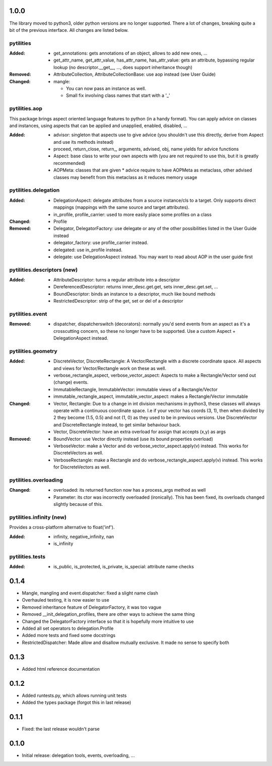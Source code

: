 1.0.0 
-----

The library moved to python3, older python versions are no longer supported.
There a lot of changes, breaking quite a bit of the previous interface. All
changes are listed below.


pytilities 
''''''''''

:Added:
    - get_annotations: gets annotations of an object, allows to add new ones,
      ...
    - get_attr_name, get_attr_value, has_attr_name, has_attr_value: gets an
      attribute, bypassing regular lookup (no descriptor.__get__, ..., does
      support inheritance though)

:Removed: 
    - AttributeCollection, AttributeCollectionBase: use aop instead (see User
      Guide)

:Changed:
    - mangle: 

      - You can now pass an instance as well.
      - Small fix involving class names that start with a '_'

pytilities.aop 
''''''''''''''

This package brings aspect oriented language features to python (in a handy
format). You can apply advice on classes and instances, using aspects that can
be applied and unapplied, enabled, disabled, ...

:Added:
    - advisor: singleton that aspects use to give advice (you shouldn't use
      this directly, derive from Aspect and use its methods instead)
    - proceed, return_close, return\_, arguments, advised, obj, name yields for
      advice functions
    - Aspect: base class to write your own aspects with (you are not required
      to use this, but it is greatly recommended)
    - AOPMeta: classes that are given * advice require to have AOPMeta as
      metaclass, other advised classes may benefit from this metaclass as it
      reduces memory usage

pytilities.delegation 
'''''''''''''''''''''

:Added:
    - DelegationAspect: delegate attributes from a source instance/cls to a
      target. Only supports direct mappings (mappings with the same source and
      target attributes).
    - in_profile, profile_carrier: used to more easily place some profiles on a
      class

:Changed:
    - Profile

:Removed:
    - Delegator, DelegatorFactory: use delegate or any of the other
      possibilities listed in the User Guide instead
    - delegator_factory: use profile_carrier instead.
    - delegated: use in_profile instead.
    - delegate: use DelegationAspect instead. You may want to read about AOP in
      the user guide first

pytilities.descriptors (new) 
''''''''''''''''''''''''''''

:Added:
    - AttributeDescriptor: turns a regular attribute into a descriptor
    - DereferencedDescriptor: returns inner_desc.get.get, sets
      inner_desc.get.set, ...
    - BoundDescriptor: binds an instance to a descriptor, much like bound
      methods
    - RestrictedDescriptor: strip of the get, set or del of a descriptor

pytilities.event 
''''''''''''''''

:Removed:
    - dispatcher, dispatcherswitch (decorators): normally you'd send events
      from an aspect as it's a crosscutting concern, so these no longer have to
      be supported. Use a custom Aspect + DelegationAspect instead.

pytilities.geometry 
'''''''''''''''''''

:Added:
    - DiscreteVector, DiscreteRectangle: A Vector/Rectangle with a discrete
      coordinate space. All aspects and views for Vector/Rectangle work on
      these as well.
    - verbose_rectangle_aspect, verbose_vector_aspect: Aspects to make a
      Rectangle/Vector send out (change) events.
    - ImmutableRectangle, ImmutableVector: immutable views of a
      Rectangle/Vector
    - immutable_rectangle_aspect, immutable_vector_aspect: makes a
      Rectangle/Vector immutable

:Changed:
    - Vector, Rectangle: Due to a change in int division mechanisms in python3,
      these classes will always operate with a continuous coordinate space. I.e
      if your vector has coords (3, 1), then when divided by 2 they become
      (1.5, 0.5) and not (1, 0) as they used to be in previous versions. Use
      DiscreteVector and DiscreteRectangle instead, to get similar behaviour
      back.
    - Vector, DiscreteVector: have an extra overload for assign that accepts
      (x,y) as args

:Removed:
    - BoundVector: use Vector directly instead (use its bound properties
      overload)
    - VerboseVector: make a Vector and do verbose_vector_aspect.apply(v)
      instead. This works for DiscreteVectors as well.
    - VerboseRectangle: make a Rectangle and do
      verbose_rectangle_aspect.apply(v) instead. This works for DiscreteVectors
      as well.

pytilities.overloading 
''''''''''''''''''''''

:Changed:
    - overloaded: its returned function now has a process_args method as well
    - Parameter: its ctor was incorrectly overloaded (ironically). This has
      been fixed, its overloads changed slightly because of this.

pytilities.infinity (new) 
'''''''''''''''''''''''''

Provides a cross-platform alternative to float('inf').

:Added:
    - infinity, negative_infinity, nan
    - is_infinity

pytilities.tests 
''''''''''''''''

:Added:
    - is_public, is_protected, is_private, is_special: attribute name checks


0.1.4
-----

- Mangle, mangling and event.dispatcher: fixed a slight name clash
- Overhauled testing, it is now easier to use
- Removed inheritance feature of DelegatorFactory, it was too vague
- Removed __init_delegation_profiles, there are other ways to achieve the same
  thing
- Changed the DelegatorFactory interface so that it is hopefully more intuitive
  to use
- Added all set operators to delegation.Profile
- Added more tests and fixed some docstrings
- RestrictedDispatcher: Made allow and disallow mutually exclusive. It made no
  sense to specify both


0.1.3
-----

- Added html reference documentation


0.1.2
-----

- Added runtests.py, which allows running unit tests
- Added the types package (forgot this in last release)


0.1.1
-----

- Fixed: the last release wouldn't parse


0.1.0
-----

- Initial release: delegation tools, events, overloading, ...
